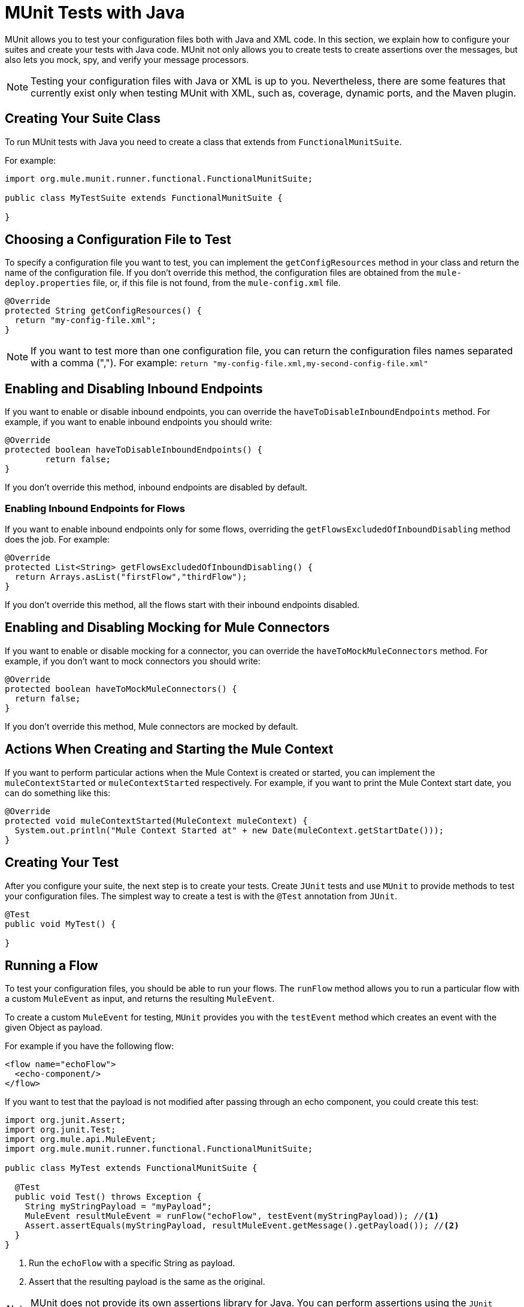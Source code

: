 = MUnit Tests with Java
:keywords: munit, testing, unit testing

MUnit allows you to test your configuration files both with Java and XML code.
In this section, we explain how to configure your suites and create your tests with Java code.
MUnit not only allows you to create tests to create assertions over the messages,
but also lets you mock, spy, and verify your message processors.

NOTE: Testing your configuration files with Java or XML is up to you.
Nevertheless, there are some features that currently exist only when testing
MUnit with XML, such as, coverage, dynamic ports, and the Maven plugin.

== Creating Your Suite Class

To run MUnit tests with Java you need to
create a class that extends from `FunctionalMunitSuite`.

For example:

[source,java,linenums]
----
import org.mule.munit.runner.functional.FunctionalMunitSuite;

public class MyTestSuite extends FunctionalMunitSuite {

}
----

== Choosing a Configuration File to Test

To specify a configuration file you want to test, you can implement the
`getConfigResources` method in your class and return the name of the
configuration file. If you don't override this method, the configuration files are
obtained from the `mule-deploy.properties` file, or, if this file is not found,
from the `mule-config.xml` file.

[source,java,linenums]
----
@Override
protected String getConfigResources() {
  return "my-config-file.xml";
}
----

NOTE: If you want to test more than one configuration file, you can return the
configuration files names separated with a comma (",").
For example: `return "my-config-file.xml,my-second-config-file.xml"`

== Enabling and Disabling Inbound Endpoints

If you want to enable or disable inbound endpoints, you can override the `haveToDisableInboundEndpoints`
 method. For example, if you want to enable inbound endpoints you should write:

[source, java,linenums]
----
@Override
protected boolean haveToDisableInboundEndpoints() {
	return false;
}
----

If you don't override this method, inbound endpoints are disabled by default.

=== Enabling Inbound Endpoints for Flows

If you want to enable inbound endpoints only for some flows, overriding the
`getFlowsExcludedOfInboundDisabling` method does the job. For example:

[source,java,linenums]
----
@Override
protected List<String> getFlowsExcludedOfInboundDisabling() {
  return Arrays.asList("firstFlow","thirdFlow");
}
----
If you don't override this method, all the flows start with their inbound endpoints disabled.

== Enabling and Disabling Mocking for Mule Connectors

If you want to enable or disable mocking for a connector, you can override the
`haveToMockMuleConnectors` method. For example, if you don't want to mock
connectors you should write:

[source, java,linenums]
----
@Override
protected boolean haveToMockMuleConnectors() {
  return false;
}
----

If you don't override this method, Mule connectors are mocked by default.

== Actions When Creating and Starting the Mule Context

If you want to perform particular actions when the Mule Context is created or started,
you can implement the `muleContextStarted` or `muleContextStarted` respectively.
For example, if you want to print the Mule Context start date, you can do something
like this:

[source, java,linenums]
----
@Override
protected void muleContextStarted(MuleContext muleContext) {
  System.out.println("Mule Context Started at" + new Date(muleContext.getStartDate()));
}
----

== Creating Your Test

After you configure your suite, the next step is to create your tests. Create `JUnit` tests
and use `MUnit` to provide methods to test your configuration files.
The simplest way to create a test is with the `@Test` annotation from `JUnit`.
[source, java]
----
@Test
public void MyTest() {

}
----

== Running a Flow

To test your configuration files, you should be able to run your flows.
The `runFlow` method allows you to run a particular flow with a custom `MuleEvent` as input,
and returns the resulting `MuleEvent`.

To create a custom `MuleEvent` for testing, `MUnit`
provides you with the `testEvent` method which creates an event with the given Object as payload.

For example if you have the following flow:

[source,xml,linenums]
----
<flow name="echoFlow">
  <echo-component/>
</flow>
----

If you want to test that the payload is not modified after passing through an
echo component, you could create this test:

[source,java,linenums]
----
import org.junit.Assert;
import org.junit.Test;
import org.mule.api.MuleEvent;
import org.mule.munit.runner.functional.FunctionalMunitSuite;

public class MyTest extends FunctionalMunitSuite {

  @Test
  public void Test() throws Exception {
    String myStringPayload = "myPayload";
    MuleEvent resultMuleEvent = runFlow("echoFlow", testEvent(myStringPayload)); //<1>
    Assert.assertEquals(myStringPayload, resultMuleEvent.getMessage().getPayload()); //<2>
  }
}
----
<1> Run the `echoFlow` with a specific String as payload.
<2> Assert that the resulting payload is the same as the original.

NOTE: MUnit does not provide its own assertions library for Java. 
You can perform assertions using the `JUnit` assertions library, 
as shown in the first line of the previous example.

== Mocking

MUnit allows you to define mocked behavior for a message processor. In this case,
MUnit replaces the normal behavior of the message processor with the behavior you define.

*Example Mocking Configuration*

The following example sets up a flow for an HTTP connector to access a generic database

[source,xml,linenums]
----
<?xml version="1.0" encoding="UTF-8"?>
​
<mule xmlns:http="http://www.mulesoft.org/schema/mule/http" xmlns:tracking="http://www.mulesoft.org/schema/mule/ee/tracking" xmlns:db="http://www.mulesoft.org/schema/mule/db" xmlns="http://www.mulesoft.org/schema/mule/core" xmlns:doc="http://www.mulesoft.org/schema/mule/documentation"
  xmlns:spring="http://www.springframework.org/schema/beans" 
  xmlns:xsi="http://www.w3.org/2001/XMLSchema-instance"
  xsi:schemaLocation="http://www.springframework.org/schema/beans http://www.springframework.org/schema/beans/spring-beans-current.xsd
http://www.mulesoft.org/schema/mule/core http://www.mulesoft.org/schema/mule/core/current/mule.xsd
http://www.mulesoft.org/schema/mule/db http://www.mulesoft.org/schema/mule/db/current/mule-db.xsd
http://www.mulesoft.org/schema/mule/ee/tracking http://www.mulesoft.org/schema/mule/ee/tracking/current/mule-tracking-ee.xsd
http://www.mulesoft.org/schema/mule/http http://www.mulesoft.org/schema/mule/http/current/mule-http.xsd">
    <db:generic-config name="Generic_Database_Configuration" url="localhost:8082" doc:name="Generic Database Configuration"/>
    <http:listener-config name="HTTP_Listener_Configuration" host="0.0.0.0" port="8081" doc:name="HTTP Listener Configuration"/>
    <flow name="myFlow">
        <http:listener config-ref="HTTP_Listener_Configuration" path="/" doc:name="HTTP"/>
        <db:select config-ref="Generic_Database_Configuration" doc:name="Select All Stocks">
            <db:parameterized-query><![CDATA[SELECT * FROM flights;]]></db:parameterized-query>
        </db:select>
        <set-payload value="#[payload.substring(0,3)]" doc:name="Get Id"/>
    </flow>
</mule>
----

*Mocking Test*

The following example tests for a sample payload:

[source,java,linenums]
----
import org.junit.Assert;
import org.junit.Test;
import org.mule.api.MuleEvent;
import org.mule.api.MuleMessage;
import org.mule.munit.common.mocking.MessageProcessorMocker;
import org.mule.munit.runner.functional.FunctionalMunitSuite;
​
public class MyTestSuite extends FunctionalMunitSuite {
​
  @Test
  public void MockingTest() throws Exception {
    String myMockPayload = "815-OA";
​
    MuleMessage messageToBeReturned = muleMessageWithPayload(myMockPayload);
    MessageProcessorMocker mocker = whenMessageProcessor("select").ofNamespace("db");
    mocker.thenReturn(messageToBeReturned);
​
    MuleEvent resultMuleEvent = runFlow("myFlow", testEvent("example"));
    Assert.assertEquals("815", resultMuleEvent.getMessage().getPayload());
  }
​
}
----

=== Using the When Message Processor

The `whenMessageProcessor` method allows you to mock a message processor that matches
certain properties.

For example if the following flow is part of your configuration file:

[source,xml,linenums]
----
<flow name="myFlow">
  <set-payload value="#[1]" doc:name="Set One As Payload"/>
  <logger level="INFO" doc:name="Logger"/>
</flow>
----

There are several ways to match the processor you want to mock.

==== Match by Processor Name

[source,java,linenums]
----
MessageProcessorMocker mocker =
  whenMessageProcessor("set-payload");
----

==== Add a Namespace Attribute

[source,java,linenums]
----
MessageProcessorMocker mocker =
  whenMessageProcessor("set-payload").ofNamespace("mule");
----

==== Add Additional Attributes

In the example flow there is only one `set-payload` message processor, but
if there were more than one, you should use other processor attributes, such as
the `doc:name` attribute, to mock a message processor.

For example, for the following flow:

[source,xml,linenums]
----
<flow name="myFlow">
  <set-payload value="#[1]" doc:name="Set One"/>
  <logger level="INFO" doc:name="Logger"/>
  <set-payload value="#[2]" doc:name="Set Two"/>
</flow>
----

If you want to mock only the *second* `set-payload` processor, use the following:

[source,java,linenums]
-----
MessageProcessorMocker mocker =
  whenMessageProcessor("set-payload")
  .withAttributes(Attribute.attribute("name").
                  ofNamespace("doc").
                  withValue("Set Two"));
-----

*Return Value*

After you find a message processor that matches your attributes, you can 
return one or more of the following:

[cols="30a,30a,40a",options="header"]
|===
|Method Name |Description | Example

|`thenReturn`
|Receives a Mule message to return by the message processor.
|`mocker.thenReturn(muleMessageWithPayload("myNewPayload"));`

|`thenThrow`
|Receives an exception that is thrown by the message processor.
|`mocker.thenThrow(new IllegalArgumentException());`

|`thenReturnSameEvent`
|Returns the same event the message processor received.
|`mocker.thenReturnSameEvent();`

|===

*Example*

With the information provided above, an example of how to mock a message
processor with Java is:

.Flow
[source, xml,linenums]
----
<flow name="myFlow">
  <set-payload value="My Current Payload"/>
  <logger level="INFO"/>
</flow>
----

.Test
[source, java,linenums]
----
import org.junit.Test;
import org.junit.Assert;
import org.mule.api.MuleEvent;
import org.mule.munit.common.mocking.MessageProcessorMocker;
import org.mule.api.MuleMessage;
import org.mule.munit.runner.functional.FunctionalMunitSuite;

public class MyTestSuite extends FunctionalMunitSuite {

  @Test
  public void test() throws Exception {
    String myMockPayload = "myPayload"; //<1>
    
    MuleMessage messageToBeReturned = 
      muleMessageWithPayload(myMockPayload); //<2>
    MessageProcessorMocker mocker = 
      whenMessageProcessor("set-payload"); //<3>
    mocker.thenReturn(messageToBeReturned); //<4>

    MuleEvent resultMuleEvent = 
      runFlow("myFlow", testEvent("example")); //<5>
    Assert.assertEquals(myMockPayload, 
      resultMuleEvent.getMessage().getPayload()); //<6>
  }
}
----
<1> The payload that replaces the original.
<2> The message returned by the mock.
<3> The mock that matches the `set-payload` message processor.
<4> Sets the return message to the mock.
<5> Runs the flow with the custom `MuleEvent`.
<6> Asserts that the mock payload replaces the original payload.

== Spy Message Processor

The `spyMessageProcessor` method allows you to create a spy which allows you
to see what happens before and after a message processor is called.

[source, java]
----
MunitSpy mySpy = spyMessageProcessor("logger");
----

NOTE: The syntax that `MunitSpy` uses to match the message processor is the same
as the `MessageProcessorMocker`. Therefore, you can match a message processor
by name, namespace, and attributes.

=== Before and After Spy

To define the actions you want to perform before and after the message processor
is executed you must create classes that implement `SpyProcess` and define the
`spy` method.

For example:

[source,java,linenums]
----
SpyProcess beforeSpy = new SpyProcess() {

  @Override
  public void spy(MuleEvent event) throws MuleException {
    System.out.println("Message before is " + event.getMessageAsString());
  }
};

SpyProcess afterSpy = new SpyProcess() {

  @Override
  public void spy(MuleEvent event) throws MuleException {
    System.out.println("Message after is " + event.getMessageAsString());
  }
};
spyMessageProcessor("set-payload").before(beforeSpy).after(afterSpy);
----

=== Before and After Spy Example

The following example shows how to do assertions with the spy before and after a message
processor executes.

.Flow
[source,xml,linenums]
----
<flow name="myFlow">
    <logger level="INFO"/>
    <set-payload value="#[2]"/>
</flow>
----

.Test
[source, java,linenums]
----
import org.junit.Assert;
import org.junit.Test;
import org.mule.api.MuleEvent;
import org.mule.api.MuleException;
import org.mule.munit.common.mocking.SpyProcess;
import org.mule.munit.runner.functional.FunctionalMunitSuite;

@Test
public void SpyTest() throws Exception {
  SpyProcess beforeSpy = new SpyProcess() { //<1>

    @Override
    public void spy(MuleEvent event) throws MuleException {
      Assert.assertEquals(1, event.getMessage().getPayload());
    }
  };
  SpyProcess afterSpy = new SpyProcess() { //<2>

    @Override
    public void spy(MuleEvent event) throws MuleException {
      Assert.assertEquals(2, event.getMessage().getPayload());
    }
  };
  spyMessageProcessor("set-payload") //<3>
    .ofNamespace("mule")
    .before(beforeSpy)
    .after(afterSpy);

  runFlow("myFlow", testEvent(1)); //<4>

}
----
<1> Create the spy process to be executed before the message processor.
<2> Create the spy process to be executed after the message processor.
<3> Create the spy message processor for the set payload, and add the before and
after processes.
<4> Run the flow with a custom `MuleEvent`.

== Verify Message Processor

For example, you can validate if a specific message processor has been called
a specific number of times.

[source, java]
----
MunitVerifier verifier = verifyCallOfMessageProcessor("logger");
----

NOTE: The syntax that `MunitVerifier` uses to match the message processor is the same
as the `MessageProcessorMocker` and `MunitSpy`. Therefore, you could match a
message processor by name, namespace, and attributes.

=== Verify Configuration and Test Examples

The following example sets up a choice to determine how many times to call the logger:

[source,xml,linenums]
----
<?xml version="1.0" encoding="UTF-8"?>
​
<mule xmlns="http://www.mulesoft.org/schema/mule/core" xmlns:doc="http://www.mulesoft.org/schema/mule/documentation"
  xmlns:spring="http://www.springframework.org/schema/beans" xmlns:xsi="http://www.w3.org/2001/XMLSchema-instance"
  xsi:schemaLocation="http://www.springframework.org/schema/beans http://www.springframework.org/schema/beans/spring-beans-current.xsd
http://www.mulesoft.org/schema/mule/core http://www.mulesoft.org/schema/mule/core/current/mule.xsd">
  <flow name="choiceFlow">
    <choice>
      <when expression="#[payload == 1]">
        <set-payload value="Payload is 1" />
      </when>
      <otherwise>
        <logger level="INFO" />
      </otherwise>
    </choice>
  </flow>
</mule>
----

*Verify Test Example*

The following example tests the configuration:

[source,java,linenums]
----
import org.junit.Test;
import org.mule.munit.runner.functional.FunctionalMunitSuite;
​
​
public class MyTestSuite extends FunctionalMunitSuite {
  
  @Test
  public void VerifyTest() throws Exception {
​
      runFlow("choiceFlow", testEvent(1));
​
      verifyCallOfMessageProcessor("set-payload").ofNamespace("mule").times(1);
  }
​
}
----

=== Verify Times

There are several ways to verify how many times a message processor was called.

[cols="30a,70a",options="header"]
|===
|Method Name |Description

|`times`
|Receives the *exact* number of times to call the message processor.

|`atLeast`
|Receives the *minimum* number of times to call the message processor.

|`atMost`
|Receives the *maximum* number of times to call the message processor.

|`atLeastOnce`
|The message processor must be called at least once.

|===

If the above conditions are not fulfilled, the test fails.

*Example*

The following example shows how to verify that the `logger` message processor is
called *exactly* three times.

.Flow
[source,xml,linenums]
----
<flow name="choiceFlow">
    <choice>
        <when expression="#[payload == 1]">
            <logger level="INFO"/>
            <logger level="INFO"/>
            <logger level="INFO"/>
        </when>
        <otherwise>
            <logger level="INFO"/>
        </otherwise>
    </choice>
</flow>
----

.Test
[source, java,linenums]
----
import org.junit.Test;
import org.mule.munit.runner.functional.FunctionalMunitSuite;

public class MyTestSuite extends FunctionalMunitSuite {

  @Test
  public void VerifyTest() throws Exception{
    runFlow("choiceFlow", testEvent(1)); //<1>

    verifyCallOfMessageProcessor("logger").ofNamespace("mule").times(3); //<2>
  }
}
----
<1> Run the flow with a custom MuleEvent.
<2> Verify that the logger message processor is called three times.

== See Also

* link:https://www.mulesoft.com/webinars[MuleSoft Webinars]
* link:http://forums.mulesoft.com[MuleSoft's Forums]
* link:https://www.mulesoft.com/support-and-services/mule-esb-support-license-subscription[MuleSoft Support]
* mailto:support@mulesoft.com[Contact MuleSoft]
